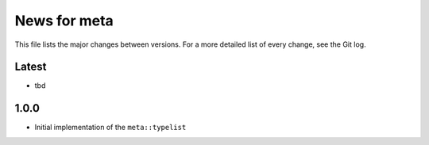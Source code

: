 News for meta
=============

This file lists the major changes between versions. For a more detailed list of
every change, see the Git log.

Latest
------
* tbd

1.0.0
-----
* Initial implementation of the ``meta::typelist``

